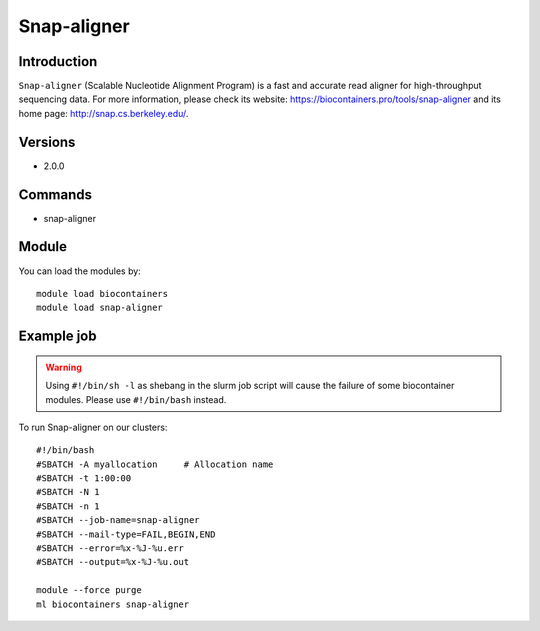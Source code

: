 .. _backbone-label:

Snap-aligner
==============================

Introduction
~~~~~~~~
``Snap-aligner`` (Scalable Nucleotide Alignment Program) is a fast and accurate read aligner for high-throughput sequencing data. For more information, please check its website: https://biocontainers.pro/tools/snap-aligner and its home page: http://snap.cs.berkeley.edu/.

Versions
~~~~~~~~
- 2.0.0

Commands
~~~~~~~
- snap-aligner

Module
~~~~~~~~
You can load the modules by::
    
    module load biocontainers
    module load snap-aligner

Example job
~~~~~
.. warning::
    Using ``#!/bin/sh -l`` as shebang in the slurm job script will cause the failure of some biocontainer modules. Please use ``#!/bin/bash`` instead.

To run Snap-aligner on our clusters::

    #!/bin/bash
    #SBATCH -A myallocation     # Allocation name 
    #SBATCH -t 1:00:00
    #SBATCH -N 1
    #SBATCH -n 1
    #SBATCH --job-name=snap-aligner
    #SBATCH --mail-type=FAIL,BEGIN,END
    #SBATCH --error=%x-%J-%u.err
    #SBATCH --output=%x-%J-%u.out

    module --force purge
    ml biocontainers snap-aligner
